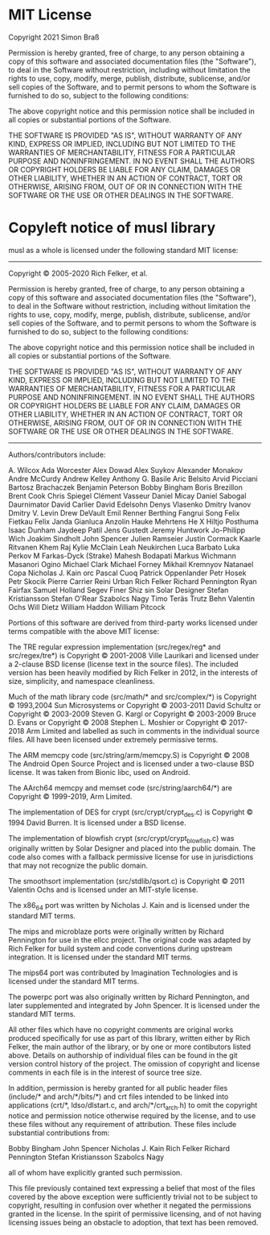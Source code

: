 * MIT License

Copyright 2021 Simon Braß

Permission is hereby granted, free of charge, to any person obtaining a copy of
this software and associated documentation files (the "Software"), to deal in
the Software without restriction, including without limitation the rights to
use, copy, modify, merge, publish, distribute, sublicense, and/or sell copies of
the Software, and to permit persons to whom the Software is furnished to do so,
subject to the following conditions:

The above copyright notice and this permission notice shall be included in all
copies or substantial portions of the Software.

THE SOFTWARE IS PROVIDED "AS IS", WITHOUT WARRANTY OF ANY KIND, EXPRESS OR
IMPLIED, INCLUDING BUT NOT LIMITED TO THE WARRANTIES OF MERCHANTABILITY, FITNESS
FOR A PARTICULAR PURPOSE AND NONINFRINGEMENT. IN NO EVENT SHALL THE AUTHORS OR
COPYRIGHT HOLDERS BE LIABLE FOR ANY CLAIM, DAMAGES OR OTHER LIABILITY, WHETHER
IN AN ACTION OF CONTRACT, TORT OR OTHERWISE, ARISING FROM, OUT OF OR IN
CONNECTION WITH THE SOFTWARE OR THE USE OR OTHER DEALINGS IN THE SOFTWARE.

* Copyleft notice of musl library

musl as a whole is licensed under the following standard MIT license:

----------------------------------------------------------------------
Copyright © 2005-2020 Rich Felker, et al.

Permission is hereby granted, free of charge, to any person obtaining
a copy of this software and associated documentation files (the
"Software"), to deal in the Software without restriction, including
without limitation the rights to use, copy, modify, merge, publish,
distribute, sublicense, and/or sell copies of the Software, and to
permit persons to whom the Software is furnished to do so, subject to
the following conditions:

The above copyright notice and this permission notice shall be
included in all copies or substantial portions of the Software.

THE SOFTWARE IS PROVIDED "AS IS", WITHOUT WARRANTY OF ANY KIND,
EXPRESS OR IMPLIED, INCLUDING BUT NOT LIMITED TO THE WARRANTIES OF
MERCHANTABILITY, FITNESS FOR A PARTICULAR PURPOSE AND NONINFRINGEMENT.
IN NO EVENT SHALL THE AUTHORS OR COPYRIGHT HOLDERS BE LIABLE FOR ANY
CLAIM, DAMAGES OR OTHER LIABILITY, WHETHER IN AN ACTION OF CONTRACT,
TORT OR OTHERWISE, ARISING FROM, OUT OF OR IN CONNECTION WITH THE
SOFTWARE OR THE USE OR OTHER DEALINGS IN THE SOFTWARE.
----------------------------------------------------------------------

Authors/contributors include:

A. Wilcox
Ada Worcester
Alex Dowad
Alex Suykov
Alexander Monakov
Andre McCurdy
Andrew Kelley
Anthony G. Basile
Aric Belsito
Arvid Picciani
Bartosz Brachaczek
Benjamin Peterson
Bobby Bingham
Boris Brezillon
Brent Cook
Chris Spiegel
Clément Vasseur
Daniel Micay
Daniel Sabogal
Daurnimator
David Carlier
David Edelsohn
Denys Vlasenko
Dmitry Ivanov
Dmitry V. Levin
Drew DeVault
Emil Renner Berthing
Fangrui Song
Felix Fietkau
Felix Janda
Gianluca Anzolin
Hauke Mehrtens
He X
Hiltjo Posthuma
Isaac Dunham
Jaydeep Patil
Jens Gustedt
Jeremy Huntwork
Jo-Philipp Wich
Joakim Sindholt
John Spencer
Julien Ramseier
Justin Cormack
Kaarle Ritvanen
Khem Raj
Kylie McClain
Leah Neukirchen
Luca Barbato
Luka Perkov
M Farkas-Dyck (Strake)
Mahesh Bodapati
Markus Wichmann
Masanori Ogino
Michael Clark
Michael Forney
Mikhail Kremnyov
Natanael Copa
Nicholas J. Kain
orc
Pascal Cuoq
Patrick Oppenlander
Petr Hosek
Petr Skocik
Pierre Carrier
Reini Urban
Rich Felker
Richard Pennington
Ryan Fairfax
Samuel Holland
Segev Finer
Shiz
sin
Solar Designer
Stefan Kristiansson
Stefan O'Rear
Szabolcs Nagy
Timo Teräs
Trutz Behn
Valentin Ochs
Will Dietz
William Haddon
William Pitcock

Portions of this software are derived from third-party works licensed
under terms compatible with the above MIT license:

The TRE regular expression implementation (src/regex/reg* and
src/regex/tre*) is Copyright © 2001-2008 Ville Laurikari and licensed
under a 2-clause BSD license (license text in the source files). The
included version has been heavily modified by Rich Felker in 2012, in
the interests of size, simplicity, and namespace cleanliness.

Much of the math library code (src/math/* and src/complex/*) is
Copyright © 1993,2004 Sun Microsystems or
Copyright © 2003-2011 David Schultz or
Copyright © 2003-2009 Steven G. Kargl or
Copyright © 2003-2009 Bruce D. Evans or
Copyright © 2008 Stephen L. Moshier or
Copyright © 2017-2018 Arm Limited
and labelled as such in comments in the individual source files. All
have been licensed under extremely permissive terms.

The ARM memcpy code (src/string/arm/memcpy.S) is Copyright © 2008
The Android Open Source Project and is licensed under a two-clause BSD
license. It was taken from Bionic libc, used on Android.

The AArch64 memcpy and memset code (src/string/aarch64/*) are
Copyright © 1999-2019, Arm Limited.

The implementation of DES for crypt (src/crypt/crypt_des.c) is
Copyright © 1994 David Burren. It is licensed under a BSD license.

The implementation of blowfish crypt (src/crypt/crypt_blowfish.c) was
originally written by Solar Designer and placed into the public
domain. The code also comes with a fallback permissive license for use
in jurisdictions that may not recognize the public domain.

The smoothsort implementation (src/stdlib/qsort.c) is Copyright © 2011
Valentin Ochs and is licensed under an MIT-style license.

The x86_64 port was written by Nicholas J. Kain and is licensed under
the standard MIT terms.

The mips and microblaze ports were originally written by Richard
Pennington for use in the ellcc project. The original code was adapted
by Rich Felker for build system and code conventions during upstream
integration. It is licensed under the standard MIT terms.

The mips64 port was contributed by Imagination Technologies and is
licensed under the standard MIT terms.

The powerpc port was also originally written by Richard Pennington,
and later supplemented and integrated by John Spencer. It is licensed
under the standard MIT terms.

All other files which have no copyright comments are original works
produced specifically for use as part of this library, written either
by Rich Felker, the main author of the library, or by one or more
contibutors listed above. Details on authorship of individual files
can be found in the git version control history of the project. The
omission of copyright and license comments in each file is in the
interest of source tree size.

In addition, permission is hereby granted for all public header files
(include/* and arch/*/bits/*) and crt files intended to be linked into
applications (crt/*, ldso/dlstart.c, and arch/*/crt_arch.h) to omit
the copyright notice and permission notice otherwise required by the
license, and to use these files without any requirement of
attribution. These files include substantial contributions from:

Bobby Bingham
John Spencer
Nicholas J. Kain
Rich Felker
Richard Pennington
Stefan Kristiansson
Szabolcs Nagy

all of whom have explicitly granted such permission.

This file previously contained text expressing a belief that most of
the files covered by the above exception were sufficiently trivial not
to be subject to copyright, resulting in confusion over whether it
negated the permissions granted in the license. In the spirit of
permissive licensing, and of not having licensing issues being an
obstacle to adoption, that text has been removed.

